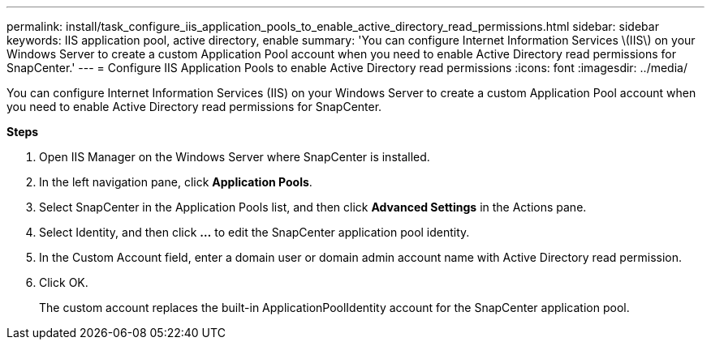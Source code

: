 ---
permalink: install/task_configure_iis_application_pools_to_enable_active_directory_read_permissions.html
sidebar: sidebar
keywords: IIS application pool, active directory, enable
summary: 'You can configure Internet Information Services \(IIS\) on your Windows Server to create a custom Application Pool account when you need to enable Active Directory read permissions for SnapCenter.'
---
= Configure IIS Application Pools to enable Active Directory read permissions
:icons: font
:imagesdir: ../media/

[.lead]
You can configure Internet Information Services (IIS) on your Windows Server to create a custom Application Pool account when you need to enable Active Directory read permissions for SnapCenter.

*Steps*

. Open IIS Manager on the Windows Server where SnapCenter is installed.
. In the left navigation pane, click *Application Pools*.
. Select SnapCenter in the Application Pools list, and then click *Advanced Settings* in the Actions pane.
. Select Identity, and then click *...* to edit the SnapCenter application pool identity.
. In the Custom Account field, enter a domain user or domain admin account name with Active Directory read permission.
. Click OK.
+
The custom account replaces the built-in ApplicationPoolIdentity account for the SnapCenter application pool.
